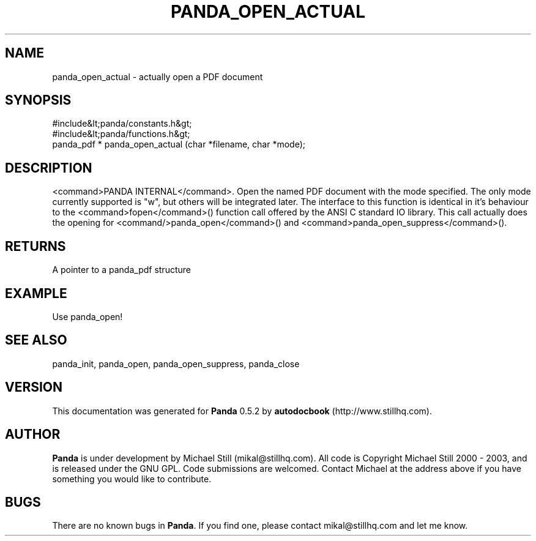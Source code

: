 .\" This manpage has been automatically generated by docbook2man 
.\" from a DocBook document.  This tool can be found at:
.\" <http://shell.ipoline.com/~elmert/comp/docbook2X/> 
.\" Please send any bug reports, improvements, comments, patches, 
.\" etc. to Steve Cheng <steve@ggi-project.org>.
.TH "PANDA_OPEN_ACTUAL" "3" "16 May 2003" "" ""

.SH NAME
panda_open_actual \- actually open a PDF document
.SH SYNOPSIS

.nf
 #include&lt;panda/constants.h&gt;
 #include&lt;panda/functions.h&gt;
 panda_pdf * panda_open_actual (char *filename, char *mode);
.fi
.SH "DESCRIPTION"
.PP
<command>PANDA INTERNAL</command>. Open the named PDF document with the mode specified. The only mode currently supported is "w", but others will be integrated later. The interface to this function is identical in it's behaviour to the <command>fopen</command>() function call offered by the ANSI C standard IO library. This call actually does the opening for <command/>panda_open</command>() and <command>panda_open_suppress</command>().
.SH "RETURNS"
.PP
A pointer to a panda_pdf structure
.SH "EXAMPLE"

.nf
 Use panda_open!
.fi
.SH "SEE ALSO"
.PP
panda_init, panda_open, panda_open_suppress, panda_close
.SH "VERSION"
.PP
This documentation was generated for \fBPanda\fR 0.5.2 by \fBautodocbook\fR (http://www.stillhq.com).
.SH "AUTHOR"
.PP
\fBPanda\fR is under development by Michael Still (mikal@stillhq.com). All code is Copyright Michael Still 2000 - 2003,  and is released under the GNU GPL. Code submissions are welcomed. Contact Michael at the address above if you have something you would like to contribute.
.SH "BUGS"
.PP
There  are no known bugs in \fBPanda\fR. If you find one, please contact mikal@stillhq.com and let me know.
